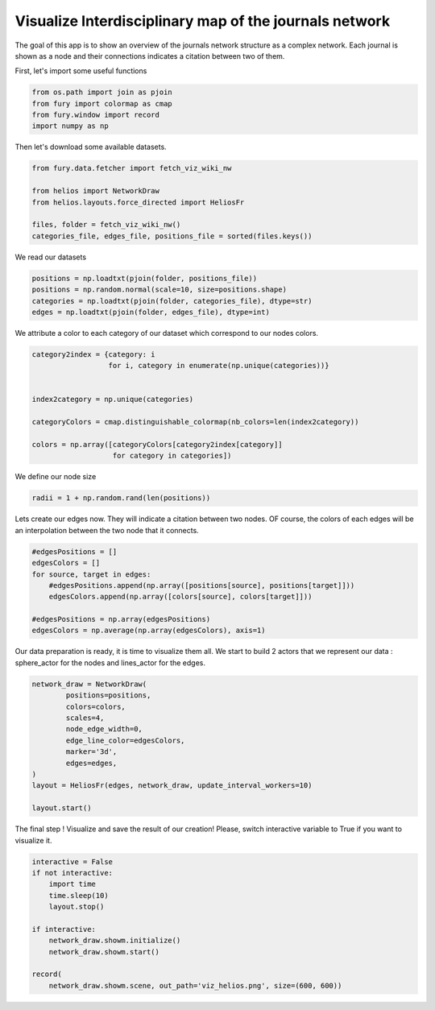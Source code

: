 
.. DO NOT EDIT.
.. THIS FILE WAS AUTOMATICALLY GENERATED BY SPHINX-GALLERY.
.. TO MAKE CHANGES, EDIT THE SOURCE PYTHON FILE:
.. "examples_gallery/viz_helios.py"
.. LINE NUMBERS ARE GIVEN BELOW.

.. only:: html

    .. note::
        :class: sphx-glr-download-link-note

        Click :ref:`here <sphx_glr_download_examples_gallery_viz_helios.py>`
        to download the full example code

.. rst-class:: sphx-glr-example-title

.. _sphx_glr_examples_gallery_viz_helios.py:


=======================================================
Visualize Interdisciplinary map of the journals network
=======================================================

The goal of this app is to show an overview of the journals network structure
as a complex network. Each journal is shown as a node and their connections
indicates a citation between two of them.

.. GENERATED FROM PYTHON SOURCE LINES 13-14

First, let's import some useful functions

.. GENERATED FROM PYTHON SOURCE LINES 14-20

.. code-block:: default


    from os.path import join as pjoin
    from fury import colormap as cmap
    from fury.window import record
    import numpy as np








.. GENERATED FROM PYTHON SOURCE LINES 21-22

Then let's download some available datasets.

.. GENERATED FROM PYTHON SOURCE LINES 22-31

.. code-block:: default


    from fury.data.fetcher import fetch_viz_wiki_nw

    from helios import NetworkDraw
    from helios.layouts.force_directed import HeliosFr

    files, folder = fetch_viz_wiki_nw()
    categories_file, edges_file, positions_file = sorted(files.keys())





.. rst-class:: sphx-glr-script-out

 Out:

 .. code-block:: none

    Dataset is already in place. If you want to fetch it again please first remove the folder /home/devmessias/.fury/examples/wiki_nw 
    More information about complex networks can be found in this papers: https://arxiv.org/abs/0711.3199




.. GENERATED FROM PYTHON SOURCE LINES 32-33

We read our datasets

.. GENERATED FROM PYTHON SOURCE LINES 33-39

.. code-block:: default


    positions = np.loadtxt(pjoin(folder, positions_file))
    positions = np.random.normal(scale=10, size=positions.shape)
    categories = np.loadtxt(pjoin(folder, categories_file), dtype=str)
    edges = np.loadtxt(pjoin(folder, edges_file), dtype=int)








.. GENERATED FROM PYTHON SOURCE LINES 40-42

We attribute a color to each category of our dataset which correspond to our
nodes colors.

.. GENERATED FROM PYTHON SOURCE LINES 42-54

.. code-block:: default


    category2index = {category: i
                      for i, category in enumerate(np.unique(categories))}


    index2category = np.unique(categories)

    categoryColors = cmap.distinguishable_colormap(nb_colors=len(index2category))

    colors = np.array([categoryColors[category2index[category]]
                       for category in categories])








.. GENERATED FROM PYTHON SOURCE LINES 55-56

We define our node size

.. GENERATED FROM PYTHON SOURCE LINES 56-59

.. code-block:: default


    radii = 1 + np.random.rand(len(positions))








.. GENERATED FROM PYTHON SOURCE LINES 60-63

Lets create our edges now. They will indicate a citation between two nodes.
OF course, the colors of each edges will be an interpolation between the two
node that it connects.

.. GENERATED FROM PYTHON SOURCE LINES 63-73

.. code-block:: default


    #edgesPositions = []
    edgesColors = []
    for source, target in edges:
        #edgesPositions.append(np.array([positions[source], positions[target]]))
        edgesColors.append(np.array([colors[source], colors[target]]))

    #edgesPositions = np.array(edgesPositions)
    edgesColors = np.average(np.array(edgesColors), axis=1)








.. GENERATED FROM PYTHON SOURCE LINES 74-77

Our data preparation is ready, it is time to visualize them all. We start to
build 2 actors that we represent our data : sphere_actor for the nodes and
lines_actor for the edges.

.. GENERATED FROM PYTHON SOURCE LINES 77-91

.. code-block:: default



    network_draw = NetworkDraw(
            positions=positions,
            colors=colors,
            scales=4,
            node_edge_width=0,
            edge_line_color=edgesColors,
            marker='3d',
            edges=edges,
    )
    layout = HeliosFr(edges, network_draw, update_interval_workers=10)

    layout.start()







.. GENERATED FROM PYTHON SOURCE LINES 92-94

The final step ! Visualize and save the result of our creation! Please,
switch interactive variable to True if you want to visualize it.

.. GENERATED FROM PYTHON SOURCE LINES 94-107

.. code-block:: default


    interactive = False 
    if not interactive:
        import time
        time.sleep(10)
        layout.stop()

    if interactive:
        network_draw.showm.initialize()
        network_draw.showm.start()

    record(
        network_draw.showm.scene, out_path='viz_helios.png', size=(600, 600))



.. image:: /examples_gallery/images/sphx_glr_viz_helios_001.png
    :alt: viz helios
    :class: sphx-glr-single-img






.. rst-class:: sphx-glr-timing

   **Total running time of the script:** ( 0 minutes  14.288 seconds)


.. _sphx_glr_download_examples_gallery_viz_helios.py:


.. only :: html

 .. container:: sphx-glr-footer
    :class: sphx-glr-footer-example



  .. container:: sphx-glr-download sphx-glr-download-python

     :download:`Download Python source code: viz_helios.py <viz_helios.py>`



  .. container:: sphx-glr-download sphx-glr-download-jupyter

     :download:`Download Jupyter notebook: viz_helios.ipynb <viz_helios.ipynb>`


.. only:: html

 .. rst-class:: sphx-glr-signature

    `Gallery generated by Sphinx-Gallery <https://sphinx-gallery.github.io>`_
